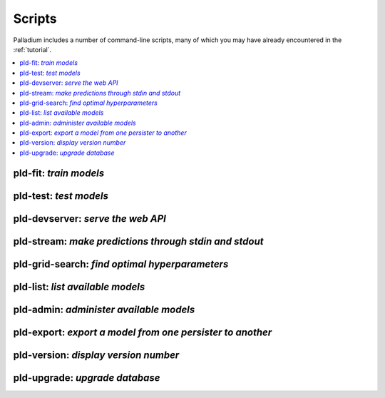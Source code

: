 .. commands:

=======
Scripts
=======

Palladium includes a number of command-line scripts, many of which you
may have already encountered in the :ref:`tutorial`.

.. contents::
   :local:

pld-fit: *train models*
=======================

.. autosimple:: palladium.fit.fit_cmd

.. seealso::

   - :ref:`tutorial-run`

pld-test: *test models*
=======================

.. autosimple:: palladium.eval.test_cmd

.. seealso::

   - :ref:`tutorial-run`

pld-devserver: *serve the web API*
==================================

.. autosimple:: palladium.server.devserver_cmd

.. seealso::

   - :ref:`tutorial-run`
   - :ref:`deployment`

pld-stream: *make predictions through stdin and stdout*
=======================================================

.. autosimple:: palladium.server.stream_cmd

pld-grid-search: *find optimal hyperparameters*
===============================================

.. autosimple:: palladium.fit.grid_search_cmd

.. seealso::

   - :ref:`tutorial-grid-search`

pld-list: *list available models*
=================================

.. autosimple:: palladium.eval.list_cmd

pld-admin: *administer available models*
========================================

.. autosimple:: palladium.fit.admin_cmd

pld-export: *export a model from one persister to another*
==========================================================

.. autosimple:: palladium.util.export_cmd

pld-version: *display version number*
=====================================

.. autosimple:: palladium.util.version_cmd

pld-upgrade: *upgrade database*
===============================

.. autosimple:: palladium.util.upgrade_cmd

.. seealso::

   - :ref:`upgrading`
